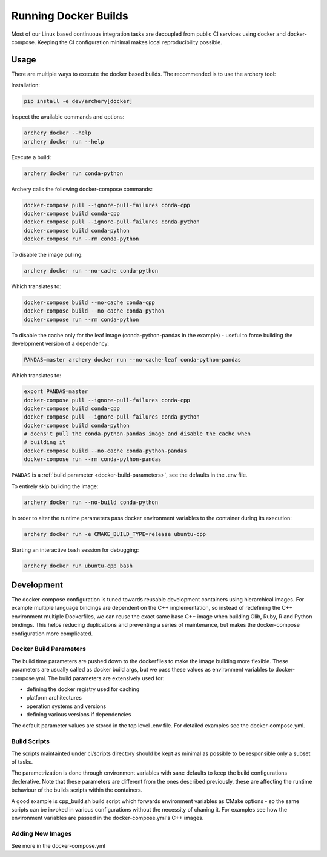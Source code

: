 .. raw:: html

   <!--
   Licensed to the Apache Software Foundation (ASF) under one
   or more contributor license agreements.  See the NOTICE file
   distributed with this work for additional information
   regarding copyright ownership.  The ASF licenses this file
   to you under the Apache License, Version 2.0 (the
   "License"); you may not use this file except in compliance
   with the License.  You may obtain a copy of the License at

   http://www.apache.org/licenses/LICENSE-2.0

   Unless required by applicable law or agreed to in writing, software
   distributed under the License is distributed on an "AS IS" BASIS,
   WITHOUT WARRANTIES OR CONDITIONS OF ANY KIND, either express or implied.
   See the License for the specific language governing permissions and
   limitations under the License.
   -->

Running Docker Builds
=====================

Most of our Linux based continuous integration tasks are decoupled from public
CI services using docker and docker-compose. Keeping the CI configuration
minimal makes local reproducibility possible.

Usage
-----

There are multiple ways to execute the docker based builds. The recommended is
to use the archery tool:

Installation:

.. code:: bash

    pip install -e dev/archery[docker]

Inspect the available commands and options:

.. code:: bash

    archery docker --help
    archery docker run --help

Execute a build:

.. code:: bash

    archery docker run conda-python

Archery calls the following docker-compose commands:

.. code:: bash

    docker-compose pull --ignore-pull-failures conda-cpp
    docker-compose build conda-cpp
    docker-compose pull --ignore-pull-failures conda-python
    docker-compose build conda-python
    docker-compose run --rm conda-python

To disable the image pulling:

.. code:: bash

    archery docker run --no-cache conda-python

Which translates to:

.. code:: bash

    docker-compose build --no-cache conda-cpp
    docker-compose build --no-cache conda-python
    docker-compose run --rm conda-python

To disable the cache only for the leaf image (conda-python-pandas in the
example) - useful to force building the development version of a dependency:

.. code:: bash

    PANDAS=master archery docker run --no-cache-leaf conda-python-pandas

Which translates to:

.. code:: bash

    export PANDAS=master
    docker-compose pull --ignore-pull-failures conda-cpp
    docker-compose build conda-cpp
    docker-compose pull --ignore-pull-failures conda-python
    docker-compose build conda-python
    # doens't pull the conda-python-pandas image and disable the cache when
    # building it
    docker-compose build --no-cache conda-python-pandas
    docker-compose run --rm conda-python-pandas

``PANDAS`` is a :ref:`build parameter <docker-build-parameters>`, see the
defaults in the .env file.

To entirely skip building the image:

.. code:: bash

    archery docker run --no-build conda-python

In order to alter the runtime parameters pass docker environment variables to
the container during its execution:

.. code:: bash

    archery docker run -e CMAKE_BUILD_TYPE=release ubuntu-cpp

Starting an interactive bash session for debugging:

.. code:: bash

    archery docker run ubuntu-cpp bash

Development
-----------

The docker-compose configuration is tuned towards reusable development
containers using hierarchical images. For example multiple language bindings
are dependent on the C++ implementation, so instead of redefining the
C++ environment multiple Dockerfiles, we can reuse the exact same base C++
image when building Glib, Ruby, R and Python bindings.
This helps reducing duplications and preventing a series of maintenance, but
makes the docker-compose configuration more complicated.

.. _docker-build-parameters:

Docker Build Parameters
~~~~~~~~~~~~~~~~~~~~~~~

The build time parameters are pushed down to the dockerfiles to make the
image building more flexible. These parameters are usually called as docker
build args, but we pass these values as environment variables to
docker-compose.yml. The build parameters are extensively used for:

- defining the docker registry used for caching
- platform architectures
- operation systems and versions
- defining various versions if dependencies

The default parameter values are stored in the top level .env file.
For detailed examples see the docker-compose.yml.

Build Scripts
~~~~~~~~~~~~~

The scripts maintainted under ci/scripts directory should be kept as minimal as
possible to be responsible only a subset of tasks.

The parametrization is done through environment variables with sane defaults to
keep the build configurations declerative. Note that these parameters are
different from the ones described previously, these are affecting the runtime
behaviour of the builds scripts within the containers.

A good example is cpp_build.sh build script which forwards environment
variables as CMake options - so the same scripts can be invoked in various
configurations without the necessity of chaning it. For examples see how the
environment variables are passed in the docker-compose.yml's C++ images.

Adding New Images
~~~~~~~~~~~~~~~~~

See more in the docker-compose.yml
